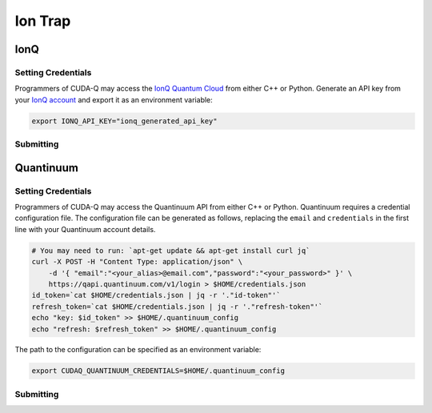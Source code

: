 Ion Trap
============

IonQ
+++++++

.. _ionq-backend:

Setting Credentials
`````````````````````````

Programmers of CUDA-Q may access the `IonQ Quantum Cloud
<https://cloud.ionq.com/>`__ from either C++ or Python. Generate
an API key from your `IonQ account <https://cloud.ionq.com/>`__ and export
it as an environment variable:

.. code:: bash

  export IONQ_API_KEY="ionq_generated_api_key"


Submitting
`````````````````````````
.. tab:: Python

    First, set the :code:`ionq` backend.

    .. code:: python

        cudaq.set_target('ionq')

    By default, quantum kernel code will be submitted to the IonQ simulator.

    .. note:: 

       A "target" in :code:`cudaq` refers to a quantum compute provider, such as :code:`ionq`.
       However, IonQ's documentation uses the term "target" to refer to specific QPU's themselves.

    To specify which IonQ QPU to use, set the :code:`qpu` parameter.

    .. code:: python

       cudaq.set_target("ionq", qpu="qpu.aria-1")

    where ``qpu.aria-1`` is an example of a physical QPU.

   A list of available QPUs can be found `in the API documentation <https://docs.ionq.com/#tag/jobs>`__. To see which backends are available with your subscription login to your `IonQ account <https://cloud.ionq.com/jobs>`__.

   To emulate the IonQ machine locally, without submitting through the cloud, you can also set the ``emulate`` flag to ``True``. This will emit any target specific compiler diagnostics, before running a noise free emulation.

   .. code:: python

       cudaq.set_target('ionq', emulate=True)

   The number of shots for a kernel execution can be set through the ``shots_count`` argument to ``cudaq.sample`` or ``cudaq.observe``. By default, the ``shots_count`` is set to 1000.

   .. code:: python

       cudaq.sample(kernel, shots_count=10000)

   To see a complete example for using IonQ's backends, take a look at our :doc:`Python examples <../../examples/examples>`.


.. tab:: C++

        To target quantum kernel code for execution in the IonQ Cloud,
        pass the flag ``--target ionq`` to the ``nvq++`` compiler.

        .. code:: bash

        nvq++ --target ionq src.cpp

        This will take the API key and handle all authentication with, and submission to, the IonQ QPU(s). By default, quantum kernel code will be submitted to the IonQsimulator.

        .. note:: 

                A "target" in :code:`cudaq` refers to a quantum compute provider, such as :code:`ionq`.
                However, IonQ's documentation uses the term "target" to refer to specific QPU's themselves.

        To execute your kernels on a QPU, pass the ``--ionq-machine`` flag to the ``nvq++`` compiler to specify which machine to submit quantum kernels to:

        .. code:: bash

                nvq++ --target ionq --ionq-machine qpu.aria-1 src.cpp ...

        where ``qpu.aria-1`` is an example of a physical QPU.

        A list of available QPUs can be found `in the API documentation <https://docs.ionq.com/#tag/jobs>`__. To see which backends are available  with your subscription login to your `IonQ account <https://cloud.ionq.com/jobs>`__.

        To emulate the IonQ machine locally, without submitting through the cloud, you can also pass the ``--emulate`` flag to ``nvq++``. This will emit any target  specific compiler diagnostics, before running a noise free emulation.

        .. code:: bash

                nvq++ --emulate --target ionq src.cpp

        To see a complete example for using IonQ's backends, take a look at our :doc:`C++ examples <../../examples/examples>`.
  

Quantinuum
+++++++++++

.. _quantinuum-backend:

Setting Credentials
```````````````````

Programmers of CUDA-Q may access the Quantinuum API from either
C++ or Python. Quantinuum requires a credential configuration file. 
The configuration file can be generated as follows, replacing
the ``email`` and ``credentials`` in the first line with your Quantinuum
account details.

.. code:: bash

    # You may need to run: `apt-get update && apt-get install curl jq`
    curl -X POST -H "Content Type: application/json" \
        -d '{ "email":"<your_alias>@email.com","password":"<your_password>" }' \
        https://qapi.quantinuum.com/v1/login > $HOME/credentials.json
    id_token=`cat $HOME/credentials.json | jq -r '."id-token"'`
    refresh_token=`cat $HOME/credentials.json | jq -r '."refresh-token"'`
    echo "key: $id_token" >> $HOME/.quantinuum_config
    echo "refresh: $refresh_token" >> $HOME/.quantinuum_config

The path to the configuration can be specified as an environment variable:

.. code:: bash

    export CUDAQ_QUANTINUUM_CREDENTIALS=$HOME/.quantinuum_config


Submitting
`````````````````````````
.. tab:: Python

       
        The backend to which quantum kernels are submitted 
        can be controlled with the ``cudaq::set_target()`` function.

        .. code:: python

            cudaq.set_target('quantinuum')

        By default, quantum kernel code will be submitted to the Quantinuum syntax checker.
        Submission to the syntax checker merely validates the program; the kernels are not executed.

        To execute your kernels, specify which machine to submit quantum kernels to
        by setting the :code:`machine` parameter of the target.

        .. code:: python

            cudaq.set_target('quantinuum', machine='H1-2')

        where ``H1-2`` is an example of a physical QPU. Hardware specific
        emulators may be accessed by appending an ``E`` to the end (e.g, ``H1-2E``). For 
        access to the syntax checker for the provided machine, you may append an ``SC`` 
        to the end (e.g, ``H1-1SC``).

        For a comprehensive list of available machines, login to your `Quantinuum user account <https://um.qapi.quantinuum.com/user>`__ 
        and navigate to the "Account" tab, where you should find a table titled "Machines".

        To emulate the Quantinuum machine locally, without submitting through the cloud,
        you can also set the ``emulate`` flag to ``True``. This will emit any target 
        specific compiler warnings and diagnostics, before running a noise free emulation.

        .. code:: python

            cudaq.set_target('quantinuum', emulate=True)

        The number of shots for a kernel execution can be set through
        the ``shots_count`` argument to ``cudaq.sample`` or ``cudaq.observe``. By default,
        the ``shots_count`` is set to 1000.

        .. code:: python 

            cudaq.sample(kernel, shots_count=10000)

        To see a complete example for using Quantinuum's backends, take a look at our :doc:`Python examples <../../examples/examples>`.


.. tab:: C++

        To target quantum kernel code for execution in the Quantinuum backends,
        pass the flag ``--target quantinuum`` to the ``nvq++`` compiler. CUDA-Q will 
        authenticate via the Quantinuum REST API using the credential in your configuration file.
        By default, quantum kernel code will be submitted to the Quantinuum syntax checker.
        Submission to the syntax checker merely validates the program; the kernels are not executed.

        .. code:: bash

            nvq++ --target quantinuum src.cpp ...

        To execute your kernels, pass the ``--quantinuum-machine`` flag to the ``nvq++`` compiler
        to specify which machine to submit quantum kernels to:

        .. code:: bash

            nvq++ --target quantinuum --quantinuum-machine H1-2 src.cpp ...

        where ``H1-2`` is an example of a physical QPU. Hardware specific
        emulators may be accessed by appending an ``E`` to the end (e.g, ``H1-2E``). For 
        access to the syntax checker for the provided machine, you may append an ``SC`` 
        to the end (e.g, ``H1-1SC``).

        For a comprehensive list of available machines, login to your `Quantinuum user account <https://um.qapi.quantinuum.com/user>`__ 
        and navigate to the "Account" tab, where you should find a table titled "Machines".

        To emulate the Quantinuum machine locally, without submitting through the cloud,
        you can also pass the ``--emulate`` flag to ``nvq++``. This will emit any target 
        specific compiler warnings and diagnostics, before running a noise free emulation.

        .. code:: bash

            nvq++ --emulate --target quantinuum src.cpp

        To see a complete example for using Quantinuum's backends, take a look at our :doc:`C++ examples <../../examples/examples>`.


  